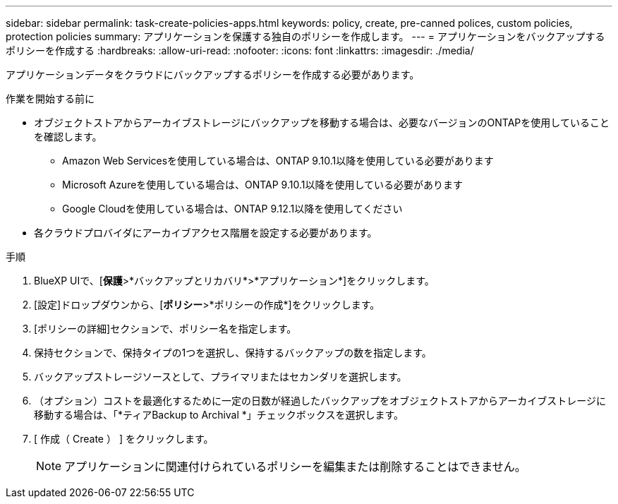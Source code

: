 ---
sidebar: sidebar 
permalink: task-create-policies-apps.html 
keywords: policy, create, pre-canned polices, custom policies, protection policies 
summary: アプリケーションを保護する独自のポリシーを作成します。 
---
= アプリケーションをバックアップするポリシーを作成する
:hardbreaks:
:allow-uri-read: 
:nofooter: 
:icons: font
:linkattrs: 
:imagesdir: ./media/


[role="lead"]
アプリケーションデータをクラウドにバックアップするポリシーを作成する必要があります。

.作業を開始する前に
* オブジェクトストアからアーカイブストレージにバックアップを移動する場合は、必要なバージョンのONTAPを使用していることを確認します。
+
** Amazon Web Servicesを使用している場合は、ONTAP 9.10.1以降を使用している必要があります
** Microsoft Azureを使用している場合は、ONTAP 9.10.1以降を使用している必要があります
** Google Cloudを使用している場合は、ONTAP 9.12.1以降を使用してください


* 各クラウドプロバイダにアーカイブアクセス階層を設定する必要があります。


.手順
. BlueXP UIで、[*保護*>*バックアップとリカバリ*>*アプリケーション*]をクリックします。
. [設定]ドロップダウンから、[*ポリシー*>*ポリシーの作成*]をクリックします。
. [ポリシーの詳細]セクションで、ポリシー名を指定します。
. 保持セクションで、保持タイプの1つを選択し、保持するバックアップの数を指定します。
. バックアップストレージソースとして、プライマリまたはセカンダリを選択します。
. （オプション）コストを最適化するために一定の日数が経過したバックアップをオブジェクトストアからアーカイブストレージに移動する場合は、「*ティアBackup to Archival *」チェックボックスを選択します。
. [ 作成（ Create ） ] をクリックします。
+

NOTE: アプリケーションに関連付けられているポリシーを編集または削除することはできません。


